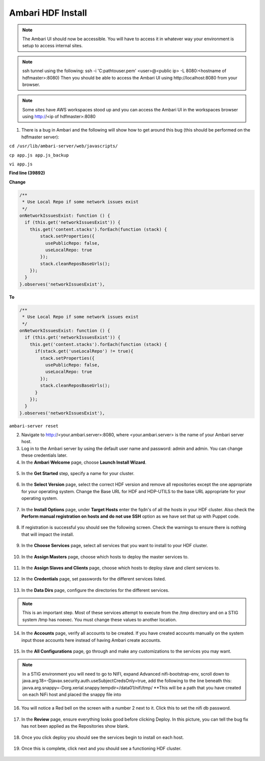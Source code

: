 Ambari HDF Install
==================

.. note::
   The Ambari UI should now be accessible. You will have to access it in whatever way your environment is setup to access internal sites.

.. note::   
   ssh tunnel using the following: ssh -i 'C:\path\to\user.pem' <user>@<public ip> -L 8080:<hostname of hdfmaster>:8080) Then you should be able to access the Ambari UI using http://localhost:8080 from your browser. 

.. note::   

   Some sites have AWS workspaces stood up and you can access the Ambari UI in the workspaces browser using http://<ip of hdfmaster>:8080

1. There is a bug in Ambari and the following will show how to get around this bug (this should be performed on the hdfmaster server):

``cd /usr/lib/ambari-server/web/javascripts/``

``cp app.js app.js_backup``

``vi app.js``

**Find line (39892)**

**Change**

.. code:: guess

   /**
    * Use Local Repo if some network issues exist
    */
   onNetworkIssuesExist: function () {
     if (this.get('networkIssuesExist')) {
       this.get('content.stacks').forEach(function (stack) {
           stack.setProperties({
             usePublicRepo: false,
             useLocalRepo: true
           });
           stack.cleanReposBaseUrls();
       });
     }
   }.observes('networkIssuesExist'),

**To**

.. code:: guess

   /**
    * Use Local Repo if some network issues exist
    */
   onNetworkIssuesExist: function () {
     if (this.get('networkIssuesExist')) {
       this.get('content.stacks').forEach(function (stack) {
         if(stack.get('useLocalRepo') != true){
           stack.setProperties({
             usePublicRepo: false,
             useLocalRepo: true
           });
           stack.cleanReposBaseUrls();
         } 
       });
     }
   }.observes('networkIssuesExist'),

``ambari-server reset``   

2. Navigate to http://<your.ambari.server>:8080, where <your.ambari.server> is the name of your Ambari server host.

3. Log in to the Ambari server by using the default user name and password: admin and admin. You can change these credentials later.


4. In the **Ambari Welcome** page, choose **Launch Install Wizard**.

.. figure:: photos/welcome.JPG
    :width: 800px
    :align: center
    :height: 600px
    :alt: alternate text
    :figclass: align-center


5. In the **Get Started** step, specify a name for your cluster.

.. figure:: photos/GetStarted.JPG
    :width: 800px
    :align: center
    :height: 600px
    :alt: alternate text
    :figclass: align-center


6. In the **Select Version** page, select the correct HDF version and remove all repositories except the one appropriate for your operating system. Change the Base URL for HDF and HDP-UTILS to the base URL appropriate for your operating system.

.. figure:: photos/versionrepo.JPG
    :width: 800px
    :align: center
    :height: 600px
    :alt: alternate text
    :figclass: align-center


7. In the **Install Options** page, under **Target Hosts** enter the fqdn's of all the hosts in your HDF cluster. Also check the **Perform manual registration on hosts and do not use SSH** option as we have set that up with Puppet code.

.. figure:: photos/targethosts.JPG
    :width: 800px
    :align: center
    :height: 600px
    :alt: alternate text
    :figclass: align-center


8. If registration is successful you should see the following screen. Check the warnings to ensure there is nothing that will impact the install.

.. figure:: photos/installerSuccess.JPG
    :width: 800px
    :align: center
    :height: 600px
    :alt: alternate text
    :figclass: align-center


9. In the **Choose Services** page, select all services that you want to install to your HDF cluster.

.. figure:: photos/chooseservices.JPG
    :width: 800px
    :align: center
    :height: 600px
    :alt: alternate text
    :figclass: align-center


10. In the **Assign Masters** page, choose which hosts to deploy the master services to.

.. figure:: photos/assign_masters.JPG
    :width: 800px
    :align: center
    :height: 600px
    :alt: alternate text
    :figclass: align-center


11. In the **Assign Slaves and Clients** page, choose which hosts to deploy slave and client services to.

.. figure:: photos/assignslaves.JPG
    :width: 800px
    :align: center
    :height: 600px
    :alt: alternate text
    :figclass: align-center


12. In the **Credentials** page, set passwords for the different services listed.

.. figure:: photos/credentials.JPG
    :width: 800px
    :align: center
    :height: 600px
    :alt: alternate text
    :figclass: align-center


13. In the **Data Dirs** page, configure the directories for the different services.

.. note::
   This is an important step. Most of these services attempt to execute from the /tmp directory and on a STIG system /tmp has noexec. You must change these values to another location.

.. figure:: photos/datadirs.JPG
    :width: 800px
    :align: center
    :height: 600px
    :alt: alternate text
    :figclass: align-center


14. In the **Accounts** page, verify all accounts to be created. If you have created accounts manually on the system input those accounts here instead of having Ambari create accounts.

.. figure:: photos/accounts.JPG
    :width: 800px
    :align: center
    :height: 600px
    :alt: alternate text
    :figclass: align-center


15. In the **All Configurations** page, go through and make any customizations to the services you may want.

.. note::
   In a STIG environment you will need to go to NIFI, expand Advanced nifi-bootstrap-env, scroll down to java.arg.18=-Djavax.security.auth.useSubjectCredsOnly=true, add the following to the line beneath this: javva.arg.snappy=-Dorg.xerial.snappy.tempdir=/data01/nifi/tmp/ **This will be a path that you have created on each NiFi host and placed the snappy file into

.. figure:: photos/snappy.JPG
    :width: 800px
    :align: center
    :height: 400px
    :alt: alternate text
    :figclass: align-center


16. You will notice a Red bell on the screen with a number 2 next to it. Click this to set the nifi db password.

.. figure:: photos/nifipass.JPG
    :width: 800px
    :align: center
    :height: 600px
    :alt: alternate text
    :figclass: align-center


17. In the **Review** page, ensure everything looks good before clicking Deploy. In this picture, you can tell the bug fix has not been applied as the Repositories show blank.

.. figure:: photos/deploy.JPG
    :width: 800px
    :align: center
    :height: 600px
    :alt: alternate text
    :figclass: align-center


18. Once you click deploy you should see the services begin to install on each host.

.. figure:: photos/installing.JPG
    :width: 800px
    :align: center
    :height: 600px
    :alt: alternate text
    :figclass: align-center


19. Once this is complete, click next and you should see a functioning HDF cluster.

.. figure:: photos/functioning.JPG
    :width: 800px
    :align: center
    :height: 400px
    :alt: alternate text
    :figclass: align-center
